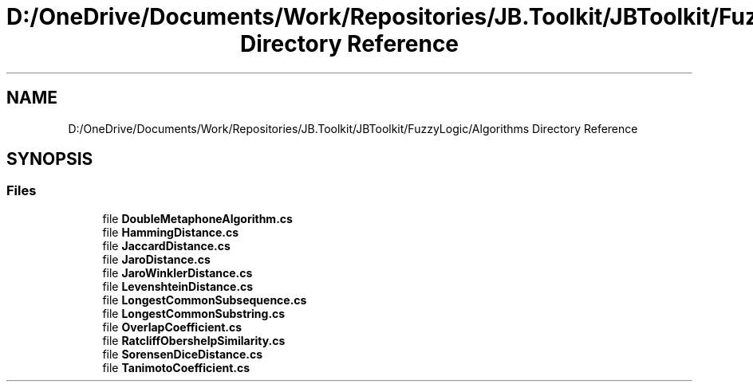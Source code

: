 .TH "D:/OneDrive/Documents/Work/Repositories/JB.Toolkit/JBToolkit/FuzzyLogic/Algorithms Directory Reference" 3 "Mon Aug 31 2020" "JB.Toolkit" \" -*- nroff -*-
.ad l
.nh
.SH NAME
D:/OneDrive/Documents/Work/Repositories/JB.Toolkit/JBToolkit/FuzzyLogic/Algorithms Directory Reference
.SH SYNOPSIS
.br
.PP
.SS "Files"

.in +1c
.ti -1c
.RI "file \fBDoubleMetaphoneAlgorithm\&.cs\fP"
.br
.ti -1c
.RI "file \fBHammingDistance\&.cs\fP"
.br
.ti -1c
.RI "file \fBJaccardDistance\&.cs\fP"
.br
.ti -1c
.RI "file \fBJaroDistance\&.cs\fP"
.br
.ti -1c
.RI "file \fBJaroWinklerDistance\&.cs\fP"
.br
.ti -1c
.RI "file \fBLevenshteinDistance\&.cs\fP"
.br
.ti -1c
.RI "file \fBLongestCommonSubsequence\&.cs\fP"
.br
.ti -1c
.RI "file \fBLongestCommonSubstring\&.cs\fP"
.br
.ti -1c
.RI "file \fBOverlapCoefficient\&.cs\fP"
.br
.ti -1c
.RI "file \fBRatcliffObershelpSimilarity\&.cs\fP"
.br
.ti -1c
.RI "file \fBSorensenDiceDistance\&.cs\fP"
.br
.ti -1c
.RI "file \fBTanimotoCoefficient\&.cs\fP"
.br
.in -1c
